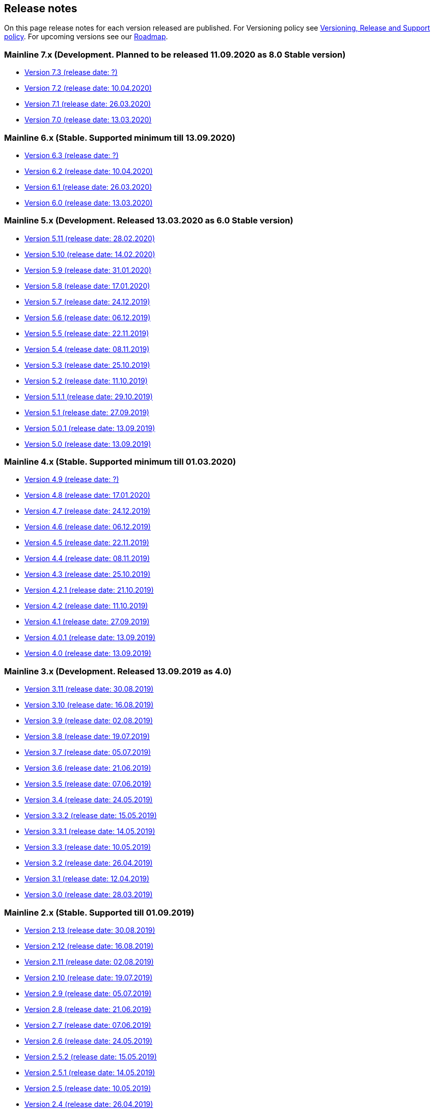 == Release notes

On this page release notes for each version released are published.
For Versioning policy see xref:Version_Policy.adoc[Versioning, Release and Support policy].
For upcoming versions see our xref:roadmap.adoc[Roadmap].

=== Mainline 7.x (Development. Planned to be released 11.09.2020 as 8.0 Stable version)

* xref:release_notes/Release_notes_7.3.adoc[Version 7.3 (release date: ?)]
* xref:release_notes/Release_notes_7.2.adoc[Version 7.2 (release date: 10.04.2020)]
* xref:release_notes/Release_notes_7.1.adoc[Version 7.1 (release date: 26.03.2020)]
* xref:release_notes/Release_notes_7.0.adoc[Version 7.0 (release date: 13.03.2020)]

=== Mainline 6.x (Stable. Supported minimum till 13.09.2020)

* xref:release_notes/Release_notes_6.3.adoc[Version 6.3  (release date: ?)]
* xref:release_notes/Release_notes_6.2.adoc[Version 6.2  (release date: 10.04.2020)]
* xref:release_notes/Release_notes_6.1.adoc[Version 6.1  (release date: 26.03.2020)]
* xref:release_notes/Release_notes_6.0.adoc[Version 6.0  (release date: 13.03.2020)]

=== Mainline 5.x (Development. Released 13.03.2020 as 6.0 Stable version)

* xref:release_notes/Release_notes_5.11.adoc[Version 5.11 (release date: 28.02.2020)]
* xref:release_notes/Release_notes_5.10.adoc[Version 5.10 (release date: 14.02.2020)]
* xref:release_notes/Release_notes_5.9.adoc[Version 5.9 (release date: 31.01.2020)]
* xref:release_notes/Release_notes_5.8.adoc[Version 5.8 (release date: 17.01.2020)]
* xref:release_notes/Release_notes_5.7.adoc[Version 5.7 (release date: 24.12.2019)]
* xref:release_notes/Release_notes_5.6.adoc[Version 5.6 (release date: 06.12.2019)]
* xref:release_notes/Release_notes_5.5.adoc[Version 5.5 (release date: 22.11.2019)]
* xref:release_notes/Release_notes_5.4.adoc[Version 5.4 (release date: 08.11.2019)]
* xref:release_notes/Release_notes_5.3.adoc[Version 5.3 (release date: 25.10.2019)]
* xref:release_notes/Release_notes_5.2.adoc[Version 5.2 (release date: 11.10.2019)]
* xref:release_notes/Release_notes_5.1.1.adoc[Version 5.1.1  (release date: 29.10.2019)]
* xref:release_notes/Release_notes_5.1.adoc[Version 5.1  (release date: 27.09.2019)]
* xref:release_notes/Release_notes_5.0.1.adoc[Version 5.0.1  (release date: 13.09.2019)]
* xref:release_notes/Release_notes_5.0.adoc[Version 5.0  (release date: 13.09.2019)]

=== Mainline 4.x (Stable. Supported minimum till 01.03.2020)

* xref:release_notes/Release_notes_4.9.adoc[Version 4.9  (release date: ?)]
* xref:release_notes/Release_notes_4.8.adoc[Version 4.8  (release date: 17.01.2020)]
* xref:release_notes/Release_notes_4.7.adoc[Version 4.7  (release date: 24.12.2019)]
* xref:release_notes/Release_notes_4.6.adoc[Version 4.6  (release date: 06.12.2019)]
* xref:release_notes/Release_notes_4.5.adoc[Version 4.5  (release date: 22.11.2019)]
* xref:release_notes/Release_notes_4.4.adoc[Version 4.4  (release date: 08.11.2019)]
* xref:release_notes/Release_notes_4.3.adoc[Version 4.3  (release date: 25.10.2019)]
* xref:release_notes/Release_notes_4.2.1.adoc[Version 4.2.1  (release date: 21.10.2019)]
* xref:release_notes/Release_notes_4.2.adoc[Version 4.2  (release date: 11.10.2019)]
* xref:release_notes/Release_notes_4.1.adoc[Version 4.1  (release date: 27.09.2019)]
* xref:release_notes/Release_notes_4.0.1.adoc[Version 4.0.1  (release date: 13.09.2019)]
* xref:release_notes/Release_notes_4.0.adoc[Version 4.0  (release date: 13.09.2019)]

=== Mainline 3.x (Development. Released 13.09.2019 as 4.0)

* xref:release_notes/Release_notes_3.11.adoc[Version 3.11   (release date: 30.08.2019)]
* xref:release_notes/Release_notes_3.10.adoc[Version 3.10   (release date: 16.08.2019)]
* xref:release_notes/Release_notes_3.9.adoc[Version 3.9   (release date: 02.08.2019)]
* xref:release_notes/Release_notes_3.8.adoc[Version 3.8   (release date: 19.07.2019)]
* xref:release_notes/Release_notes_3.7.adoc[Version 3.7   (release date: 05.07.2019)]
* xref:release_notes/Release_notes_3.6.adoc[Version 3.6   (release date: 21.06.2019)]
* xref:release_notes/Release_notes_3.5.adoc[Version 3.5   (release date: 07.06.2019)]
* xref:release_notes/Release_notes_3.4.adoc[Version 3.4   (release date: 24.05.2019)]
* xref:release_notes/Release_notes_3.3.2.adoc[Version 3.3.2   (release date: 15.05.2019)]
* xref:release_notes/Release_notes_3.3.1.adoc[Version 3.3.1   (release date: 14.05.2019)]
* xref:release_notes/Release_notes_3.3.adoc[Version 3.3   (release date: 10.05.2019)]
* xref:release_notes/Release_notes_3.2.adoc[Version 3.2   (release date: 26.04.2019)]
* xref:release_notes/Release_notes_3.1.adoc[Version 3.1   (release date: 12.04.2019)]
* xref:release_notes/Release_notes_3.0.adoc[Version 3.0   (release date: 28.03.2019)]

=== Mainline 2.x (Stable. Supported till 01.09.2019)

* xref:release_notes/Release_notes_2.13.adoc[Version 2.13  (release date: 30.08.2019)]
* xref:release_notes/Release_notes_2.12.adoc[Version 2.12  (release date: 16.08.2019)]
* xref:release_notes/Release_notes_2.11.adoc[Version 2.11  (release date: 02.08.2019)]
* xref:release_notes/Release_notes_2.10.adoc[Version 2.10  (release date: 19.07.2019)]
* xref:release_notes/Release_notes_2.9.adoc[Version 2.9  (release date: 05.07.2019)]
* xref:release_notes/Release_notes_2.8.adoc[Version 2.8  (release date: 21.06.2019)]
* xref:release_notes/Release_notes_2.7.adoc[Version 2.7  (release date: 07.06.2019)]
* xref:release_notes/Release_notes_2.6.adoc[Version 2.6   (release date: 24.05.2019)]
* xref:release_notes/Release_notes_2.5.2.adoc[Version 2.5.2   (release date: 15.05.2019)]
* xref:release_notes/Release_notes_2.5.1.adoc[Version 2.5.1   (release date: 14.05.2019)]
* xref:release_notes/Release_notes_2.5.adoc[Version 2.5   (release date: 10.05.2019)]
* xref:release_notes/Release_notes_2.4.adoc[Version 2.4   (release date: 26.04.2019)]
* xref:release_notes/Release_notes_2.3.adoc[Version 2.3   (release date: 12.04.2019)]
* xref:release_notes/Release_notes_2.2.adoc[Version 2.2   (release date: 28.03.2019)]
* xref:release_notes/Release_notes_2.1.adoc[Version 2.1   (release date: 15.03.2019)]
* xref:release_notes/Release_notes_2.0.1.adoc[Version 2.0.1 (release date: 06.03.2019)]
* xref:release_notes/Release_notes_2.0.adoc[Version 2.0   (release date: 01.03.2019)]

=== Mainline 1.x (Development. Released 01.03.2019 as 2.0)

* xref:release_notes/Release_notes_1.17.adoc[Version 1.17 (release date: 15.02.2019)]
* xref:release_notes/Release_notes_1.16.adoc[Version 1.16 (release date: 01.02.2019)]
* xref:release_notes/Release_notes_1.15.adoc[Version 1.15 (release date: 18.01.2019)]
* xref:release_notes/Release_notes_1.14.adoc[Version 1.14 (release date: 21.12.2018)]
* xref:release_notes/Release_notes_1.13.adoc[Version 1.13 (release date: 07.12.2018)]
* xref:release_notes/Release_notes_1.12.adoc[Version 1.12 (release date: 23.11.2018)]
* xref:release_notes/Release_notes_1.11.adoc[Version 1.11 (release date: 09.11.2018)]
* xref:release_notes/Release_notes_1.10.adoc[Version 1.10 (release date: 26.10.2018)]
* xref:release_notes/Release_notes_1.9.adoc[Version 1.9  (release date: 11.10.2018)]
* xref:release_notes/Release_notes_1.8.adoc[Version 1.8  (release date: 28.09.2018)]
* xref:release_notes/Release_notes_1.7.adoc[Version 1.7  (release date: 14.09.2018)]
